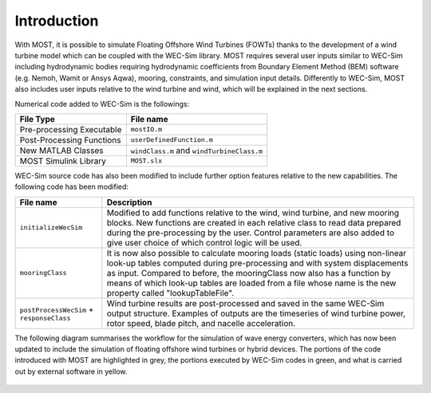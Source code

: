 .. _most-introduction:

Introduction
============

With MOST, it is possible to simulate Floating Offshore Wind Turbines (FOWTs) thanks to the development of a wind turbine model which can be coupled with the WEC-Sim library. MOST requires several user inputs similar to WEC-Sim including hydrodynamic bodies requiring hydrodynamic coefficients from Boundary Element Method (BEM) software (e.g. Nemoh, Wamit or Ansys Aqwa), mooring, constraints, and simulation input details. Differently to WEC-Sim, MOST also includes user inputs relative to the wind turbine and wind, which will be explained in the next sections.


Numerical code added to WEC-Sim is the followings:

=========================   =========================================
**File Type**               **File name**                     
Pre-processing Executable   ``mostIO.m``            
Post-Processing Functions   ``userDefinedFunction.m``  
New MATLAB Classes          ``windClass.m`` and ``windTurbineClass.m``  
MOST Simulink Library       ``MOST.slx``          
=========================   =========================================


WEC-Sim source code has also been modified to include further option features relative to the new capabilities. The following code has been modified:


=========================================      ========================================================================== 
**File name**                                  **Description**                     
``initializeWecSim``                           Modified to add functions relative to the wind, wind turbine, 
                                               and new mooring blocks. New functions are created in each relative 
                                               class to read data prepared during the pre-processing by the user. 
                                               Control parameters are also added to give user choice of which 
                                               control logic will be used.             
``mooringClass``                               It is now also possible to calculate mooring loads (static loads) 
                                               using non-linear look-up tables computed during pre-processing and 
                                               with system displacements as input. Compared to before, the 
                                               mooringClass now also has a function by means of which look-up 
                                               tables are loaded from a file whose name is the new property called 
                                               "lookupTableFile".
``postProcessWecSim`` + ``responseClass``      Wind turbine results are post-processed and saved in the same WEC-Sim 
                                               output structure. Examples of outputs are the timeseries of wind turbine 
                                               power, rotor speed, blade pitch, and nacelle acceleration.   
=========================================      ==========================================================================  



The following diagram summarises the workflow for the simulation of wave energy converters, which has now been updated to include the simulation of floating offshore wind turbines or hybrid devices. The portions of the code introduced with MOST are highlighted in grey, the portions executed by WEC-Sim codes in green, and what is carried out by external software in yellow.



.. figure:: IMAGE_workflow.png
    :align: center
    :width: 80%
..
